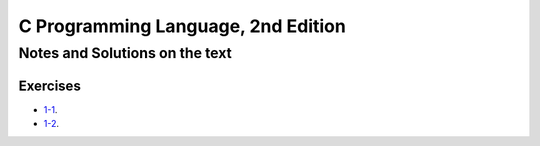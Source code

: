 ###################################
C Programming Language, 2nd Edition
###################################

*******************************
Notes and Solutions on the text
*******************************

=========
Exercises
=========

* `1-1`_.
* `1-2`_.

.. _1-1: ex1-1.c
.. _1-2: ex1-2.c
